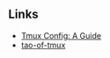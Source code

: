 
** Links

- [[https://builtin.com/articles/tmux-config][Tmux Config: A Guide]]
- [[https://tao-of-tmux.readthedocs.io/][tao-of-tmux]]
